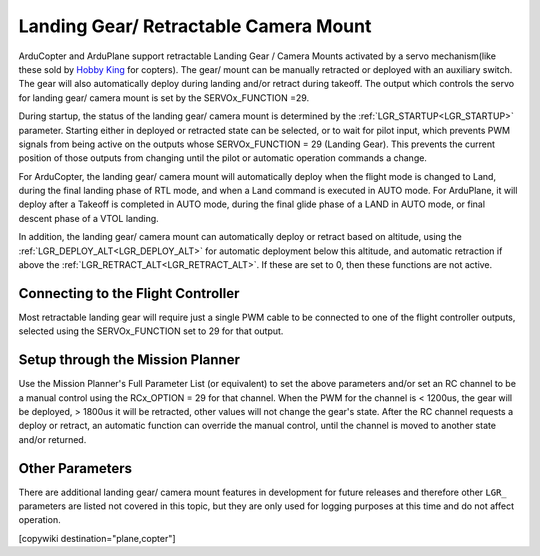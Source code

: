 .. _common-landing-gear:

======================================
Landing Gear/ Retractable Camera Mount
======================================

ArduCopter and ArduPlane support retractable Landing Gear / Camera Mounts activated by a servo mechanism(like these sold by `Hobby King <https://hobbyking.com/en_us/quanum-600-class-quick-release-universal-retractable-gear-set-680uc-pro-hexa-copter.html?___store=en_us>`__ for copters).
The gear/ mount can be manually retracted or deployed with an auxiliary switch.
The gear will also automatically deploy during landing and/or retract during takeoff.
The output which controls the servo for landing gear/ camera mount is set by the SERVOx_FUNCTION =29.

During startup, the status of the landing gear/ camera mount is determined by the :ref:`LGR_STARTUP<LGR_STARTUP>`  parameter. Starting either in deployed or retracted state can be selected, or to wait for pilot input, which prevents PWM signals from being active on the outputs whose SERVOx_FUNCTION = 29 (Landing Gear). This prevents the current position of those outputs from changing until the pilot or automatic operation commands a change.

For ArduCopter, the landing gear/ camera mount will automatically deploy when the flight mode is changed to Land, during the final landing phase of RTL mode, and when a Land command is executed in AUTO mode. For ArduPlane, it will deploy after a Takeoff is completed in AUTO mode, during the final glide phase of a LAND in AUTO mode, or final descent phase of a VTOL landing.

In addition, the landing gear/ camera mount can automatically deploy or retract based on altitude, using the :ref:`LGR_DEPLOY_ALT<LGR_DEPLOY_ALT>` for automatic deployment below this altitude, and automatic retraction if above the :ref:`LGR_RETRACT_ALT<LGR_RETRACT_ALT>`. If these are set to 0, then these functions are not active.


.. image:: ../../../images/LandingGear_HobbyKing.jpg
    :target: ../_images/LandingGear_HobbyKing.jpg

Connecting to the Flight Controller
===================================

Most retractable landing gear will require just a single PWM cable to be
connected to one of the flight controller outputs, selected using the SERVOx_FUNCTION set to 29 for that output.

Setup through the Mission Planner
=================================

Use the Mission Planner's Full Parameter List (or equivalent) to set the
above parameters and/or set an RC channel to be a manual control using the RCx_OPTION = 29 for that channel. When the PWM for the channel is < 1200us, the gear will be deployed, > 1800us it will be retracted, other values will not change the gear's state. After the RC channel requests a deploy or retract, an automatic function can override the manual control, until the channel is moved to another state and/or returned.

Other Parameters
================

There are additional landing gear/ camera mount features in development for future releases and therefore other ``LGR_`` parameters are listed not covered in this topic, but they are only used for logging purposes at this time and do not affect operation.

[copywiki destination="plane,copter"]